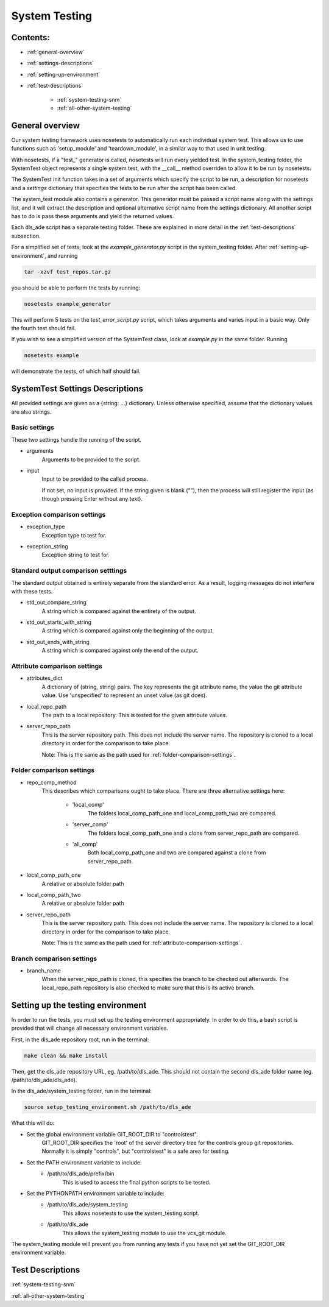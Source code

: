 .. _system-testing-overview:

==============
System Testing
==============

Contents:
---------
- :ref:`general-overview`
- :ref:`settings-descriptions`
- :ref:`setting-up-environment`
- :ref:`test-descriptions`

    * :ref:`system-testing-snm`
    * :ref:`all-other-system-testing`
    
.. _general-overview:

General overview
----------------

Our system testing framework uses nosetests to automatically run each individual system test. This allows us to use functions such as 'setup_module' and 'teardown_module', in a similar way to that used in unit testing.

With nosetests, if a "test\_" generator is called, nosetests will run every yielded test. In the system_testing folder, the SystemTest object represents a single system test, with the __call__ method overriden to allow it to be run by nosetests.

The SystemTest init function takes in a set of arguments which specify the script to be run, a description for nosetests and a `settings` dictionary that specifies the tests to be run after the script has been called.

The system_test module also contains a generator. This generator must be passed a script name along with the settings list, and it will extract the description and optional alternative script name from the settings dictionary. All another script has to do is pass these arguments and yield the returned values.

Each dls_ade script has a separate testing folder. These are explained in more detail in the :ref:`test-descriptions` subsection.

For a simplified set of tests, look at the `example_generator.py` script in the system_testing folder. After :ref:`setting-up-environment`, and running

.. code:: bash

  tar -xzvf test_repos.tar.gz

you should be able to perform the tests by running:

.. code:: bash

  nosetests example_generator

This will perform 5 tests on the `test_error_script.py` script, which takes arguments and varies input in a basic way. Only the fourth test should fail.

If you wish to see a simplified version of the SystemTest class, look at `example.py` in the same folder. Running

.. code:: bash

  nosetests example

will demonstrate the tests, of which half should fail.

.. _settings-descriptions:

SystemTest Settings Descriptions
--------------------------------
All provided settings are given as a {string: ...} dictionary. Unless otherwise specified, assume that the dictionary values are also strings.

.. _basic-settings:

Basic settings
~~~~~~~~~~~~~~
These two settings handle the running of the script.

- arguments
    Arguments to be provided to the script.
- input
    Input to be provided to the called process. 
    
    If not set, no input is provided. If the string given is blank (""), then 
    the process will still register the input (as though pressing Enter without
    any text).

.. _exception-comparison-settings:

Exception comparison settings
~~~~~~~~~~~~~~~~~~~~~~~~~~~~~

- exception_type
    Exception type to test for.
- exception_string
    Exception string to test for.

.. _standard-output-comparison-settings:

Standard output comparison setttings
~~~~~~~~~~~~~~~~~~~~~~~~~~~~~~~~~~~~
The standard output obtained is entirely separate from the standard error. As a
result, logging messages do not interfere with these tests.

- std_out_compare_string
    A string which is compared against the entirety of the output.
- std_out_starts_with_string
    A string which is compared against only the beginning of the output.
- std_out_ends_with_string
    A string which is compared against only the end of the output.

.. _attribute-comparison-settings:

Attribute comparison settings
~~~~~~~~~~~~~~~~~~~~~~~~~~~~~

- attributes_dict
    A dictionary of (string, string) pairs. The key represents the git 
    attribute name, the value the git attribute value. Use
    'unspecified' to represent an unset value (as git does).
- local_repo_path
    The path to a local repository. This is tested for the given attribute
    values.
- server_repo_path
    This is the server repository path. This does not include the server name.
    The repository is cloned to a local directory in order for the comparison
    to take place.
    
    Note: 
    This is the same as the path used for :ref:`folder-comparison-settings`.

.. _folder-comparison-settings:

Folder comparison settings
~~~~~~~~~~~~~~~~~~~~~~~~~~

- repo_comp_method
    This describes which comparisons ought to take place. There are three alternative settings here:
        
        - 'local_comp'
            The folders local_comp_path_one and local_comp_path_two are compared.
        - 'server_comp'
            The folders local_comp_path_one and a clone from server_repo_path are compared.
        - 'all_comp'
            Both local_comp_path_one and two are compared against a clone from server_repo_path.

- local_comp_path_one
    A relative or absolute folder path
- local_comp_path_two
    A relative or absolute folder path
- server_repo_path
    This is the server repository path. This does not include the server name.
    The repository is cloned to a local directory in order for the comparison
    to take place.
    
    Note: 
    This is the same as the path used for :ref:`attribute-comparison-settings`.

.. _branch-comparison-settings:

Branch comparison settings
~~~~~~~~~~~~~~~~~~~~~~~~~~

- branch_name
    When the server_repo_path is cloned, this specifies the branch to be
    checked out afterwards. The local_repo_path repository is also checked to
    make sure that this is its active branch.

.. _setting-up-environment:

Setting up the testing environment
----------------------------------

In order to run the tests, you must set up the testing environment appropriately. In order to do this, a bash script is provided that will change all necessary environment variables.

First, in the dls_ade repository root, run in the terminal:

.. code:: bash
  
  make clean && make install

Then, get the dls_ade repository URL, eg. /path/to/dls_ade. This should not contain the second dls_ade folder name (eg. /path/to/dls_ade/dls_ade).

In the dls_ade/system_testing folder, run in the terminal:

.. code:: bash

  source setup_testing_environment.sh /path/to/dls_ade

What this will do:

- Set the global environment variable GIT_ROOT_DIR to "controlstest". 
    GIT_ROOT_DIR specifies the 'root' of the server directory tree for the
    controls group git repositories. Normally it is simply "controls", but
    "controlstest" is a safe area for testing.

- Set the PATH environment variable to include:
    * /path/to/dls_ade/prefix/bin
        This is used to access the final python scripts to be tested.

- Set the PYTHONPATH environment variable to include:
    * /path/to/dls_ade/system_testing
        This allows nosetests to use the system_testing script.
    * /path/to/dls_ade
        This allows the system_testing module to use the vcs_git module.

The system_testing module will prevent you from running any tests if you have
not yet set the GIT_ROOT_DIR environment variable.

.. _test-descriptions:

Test Descriptions
-----------------

:ref:`system-testing-snm`

:ref:`all-other-system-testing`


